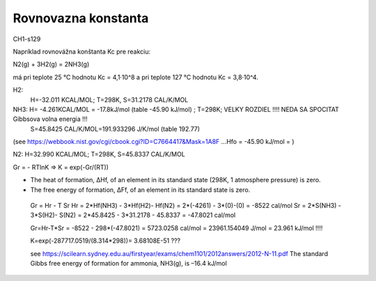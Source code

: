 Rovnovazna konstanta
=====================

CH1-s129

Napríklad rovnovážna konštanta Kc pre reakciu:

N2(g) + 3H2(g) = 2NH3(g)

má pri teplote 25 °C hodnotu Kc = 4,1·10^8 a pri teplote 127 °C hodnotu Kc = 3,8·10^4.


H2:
  H=-32.011 KCAL/MOL; T=298K, S=31.2178 CAL/K/MOL 

NH3: H= -4.261KCAL/MOL = -17.8kJ/mol (table -45.90 kJ/mol) ; T=298K;  VELKY ROZDIEL !!!! NEDA SA SPOCITAT Gibbsova volna energia !!!
     S=45.8425 CAL/K/MOL=191.933296 J/K/mol (table 192.77) 
(see https://webbook.nist.gov/cgi/cbook.cgi?ID=C7664417&Mask=1A8F ...Hfo = -45.90 kJ/mol =  ) 

N2: H=32.990 KCAL/MOL; T=298K, S=45.8337 CAL/K/MOL


Gr = - RTlnK => K = exp(-Gr/(RT)) 
 
- The heat of formation, ΔHf, of an element in its standard state (298K, 1 atmosphere pressure) is zero.
- The free energy of formation, ΔFf, of an element in its standard state is zero. 
 
 Gr = Hr - T Sr
 Hr = 2*Hf(NH3) - 3*Hf(H2)- Hf(N2) = 2*(-4261) - 3*(0)-(0) = -8522 cal/mol
 Sr = 2*S(NH3) - 3*S(H2)- S(N2) = 2*45.8425 - 3*31.2178 - 45.8337 = -47.8021 cal/mol
 
 Gr=Hr-T*Sr = -8522  - 298*(-47.8021) =  5723.0258 cal/mol = 23961.154049 J/mol = 23.961 kJ/mol !!!!
 
 K=exp(-287717.0519/(8.314*298))= 3.68108E-51 ???
 
 see https://scilearn.sydney.edu.au/firstyear/exams/chem1101/2012answers/2012-N-11.pdf 
 The standard Gibbs free energy of formation for ammonia, NH3(g), is –16.4 kJ/mol
 
 

